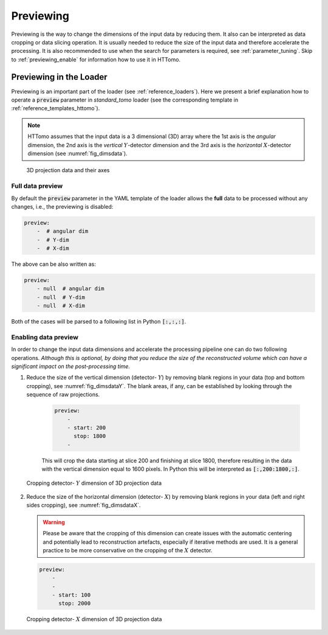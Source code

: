 .. default-role:: math
.. _previewing:

Previewing
^^^^^^^^^^

Previewing is the way to change the dimensions of the input data by reducing them. 
It also can be interpreted as data cropping or data slicing operation. It is usually
needed to reduce the size of the input data and therefore accelerate the processing. 
It is also recommended to use when the search for parameters is required, see :ref:`parameter_tuning`.
Skip to :ref:`previewing_enable` for information how to use it in HTTomo.

Previewing in the Loader
========================

Previewing is an important part of the loader (see :ref:`reference_loaders`). Here we present a brief explanation how 
to operate a :code:`preview` parameter in *standard_tomo* loader (see the corresponding template in
:ref:`reference_templates_httomo`).

.. note:: HTTomo assumes that the input data is a 3 dimensional (3D) array where the 1st axis is the *angular* dimension, the 2nd axis is the *vertical* `Y`-detector dimension and the 3rd axis is the *horizontal* `X`-detector dimension (see :numref:`fig_dimsdata`). 

.. _fig_dimsdata:
.. figure::  ../../_static/dims_prev.svg
    :scale: 55 %
    :alt: 3D data

    3D projection data and their axes 

Full data preview
+++++++++++++++++

By default the :code:`preview` parameter in the YAML template of the loader 
allows the **full** data to be processed without any changes, i.e., the previewing is disabled:

.. code-block:: yaml  

    preview:
        -  # angular dim
        -  # Y-dim
        -  # X-dim

The above can be also written as: 

.. code-block:: yaml  

    preview:
        - null  # angular dim
        - null  # Y-dim
        - null  # X-dim

Both of the cases will be parsed to a following list in Python :code:`[:,:,:]`.

.. _previewing_enable:

Enabling data preview
+++++++++++++++++++++

In order to change the input data dimensions and accelerate the processing 
pipeline one can do two following operations. *Although this is optional, by doing 
that you reduce the size of the reconstructed volume which can have a 
significant impact on the post-processing time.*

1. Reduce the size of the vertical dimension (detector- `Y`) by removing blank regions in your data (top and bottom cropping),
   see :numref:`fig_dimsdataY`. The blank areas, if any, can be established by looking through the sequence of raw projections. 

    .. code-block:: yaml

        preview:
            -  
            - start: 200
              stop: 1800
            -  
    
    This will crop the data starting at slice 200 and finishing at slice 1800, 
    therefore resulting in the data with the vertical dimension equal to 1600 pixels. 
    In Python this will be interpreted as :code:`[:,200:1800,:]`.
    
.. _fig_dimsdataY:
.. figure::  ../../_static/dims_prevY.svg
    :scale: 55 %
    :alt: 3D data, Y slicing

    Cropping detector- `Y` dimension of 3D projection data

2. Reduce the size of the horizontal dimension (detector- `X`) by removing blank regions in your data (left and right sides cropping),
   see :numref:`fig_dimsdataX`.
   
   .. warning::
    Please be aware that the cropping of this dimension can create issues with the automatic centering 
    and potentially lead to reconstruction artefacts, especially if iterative methods are used. 
    It is a general practice to be more conservative on the cropping of the `X` detector.

   .. code-block:: yaml

        preview:
            -  
            - 
            - start: 100
              stop: 2000 
    
.. _fig_dimsdataX:
.. figure::  ../../_static/dims_prevX.svg
    :scale: 55 %
    :alt: 3D data, X slicing

    Cropping detector- `X` dimension of 3D projection data